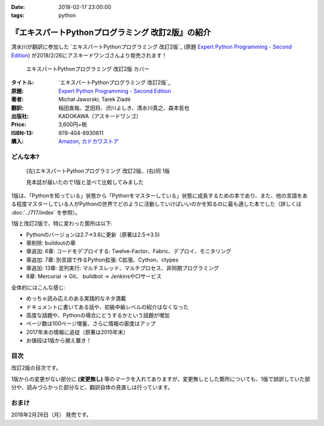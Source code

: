 :date: 2018-02-17 23:00:00
:tags: python

==================================================
『エキスパートPythonプログラミング 改訂2版』の紹介
==================================================

清水川が翻訳に参加した `エキスパートPythonプログラミング 改訂2版`_ (原題 `Expert Python Programming - Second Edition`_) が2018/2/26にアスキードワンゴさんより発売されます！

.. figure:: expert-python-programming-2nd-ja-cover.*

   エキスパートPythonプログラミング 改訂2版 カバー

:タイトル: `エキスパートPythonプログラミング 改訂2版`_
:原題: `Expert Python Programming - Second Edition`_
:著者: Michał Jaworski, Tarek Ziadé
:翻訳: 稲田直哉、芝田将、渋川よしき、清水川貴之、森本哲也
:出版社: KADOKAWA（アスキードワンゴ）
:Price: 3,600円+税
:ISBN-13: 978-404-8930611
:購入: Amazon_, `カドカワストア`_

.. _`エキスパートPythonプログラミング`: https://www.kadokawa.co.jp/product/301801000262/
.. _`Expert Python Programming - Second Edition`: https://www.packtpub.com/application-development/expert-python-programming-second-edition
.. _`Amazon`: http://amzn.to/2o5JRvZ
.. _カドカワストア: https://store.kadokawa.co.jp/shop/g/g301801000262/


どんな本?
==========

.. figure:: expert-python-ja-1-and-2.jpg

   (左)エキスパートPythonプログラミング 改訂2版、(右)同 1版

   見本誌が届いたので1版と並べて比較してみました

1版は、「Pythonを知っている」状態から「Pythonをマスターしている」状態に成長するための本であり、また、他の言語をある程度マスターしている人がPythonの世界でどのように活動していけばいいのかを知るのに最も適した本でした（詳しくは :doc:`../717/index` を参照）。

1版と改訂2版で、特に変わった箇所は以下:

- Pythonのバージョンは2.7->3.6に更新（原著は2.5->3.5)
- 章削除: buildoutの章
- 章追加: 6章: コードをデプロイする: Twelve-Factor、Fabric、デプロイ、モニタリング
- 章追加: 7章: 別言語で作るPython拡張: C拡張、Cython、ctypes
- 章追加: 13章: 並列実行: マルチスレッド、マルチプロセス、非同期プログラミング
- 8章: Mercurial -> Git、 buildbot -> JenkinsやCIサービス

全体的にはこんな感じ:

- めっちゃ読み応えのある実践的なネタ満載
- ドキュメントに書いてある話や、初級中級レベルの紹介はなくなった
- 高度な話題や、Pythonの場合にどうするかという話題が増加
- ページ数は100ページ増量、さらに情報の密度はアップ
- 2017年末の情報に追従（原著は2015年末）
- お値段は1版から据え置き！


目次
=====

改訂2版の目次です。

1版からの変更がない部分に **(変更無し)** 等のマークを入れてありますが、変更無しとした箇所についても、1版で誤訳していた部分や、読みづらかった部分など、翻訳自体の見直しは行っています。

.. literal-block::
   :language: rst

  * 序文

    * はじめに
    * 日本語翻訳出版によせて（初版） **(変更なし)**
    * 日本語翻訳出版によせて（改訂2版）
    * 日本語版まえがき

  * 1章 現在のPythonのステータス

    * われわれは今どこにいて、どこに行こうとしているのか？
    * Pythonはなぜ/どのように変化するのか？
    * PEP文書から最新の変更情報を得る
    * 本書執筆時点でのPython 3の浸透度合い
    * Python 3とPython 2の主な違い

      * なぜそれを気にする必要があるのか？
      * 主な構文上の違いと、よくある落とし穴
      * バージョン間の互換性を保つ時によく利用されるツールやテクニック

    * CPython以外の世界

      * なぜCPython以外も考慮すべきなのか
      * Stackless Python
      * Jython
      * IronPython
      * PyPy

    * 現代的なPython開発の手法

    * アプリケーションレベルでのPython環境の分離

      * なぜ分離が必要なのか？
      * 人気のあるソリューション
      * どのツールを選択すべきか？

    * システムレベルでの環境の分離

      * Vagrantを使った仮想的な開発環境
      * コンテナ化 VS 仮想化

    * 人気のある生産性向上ツール

      * 拡張インタラクティブセッション - IPython, bpython, ptpythonなど
      * インタラクティブ・デバッガー

    * 役に立つリソース
    * まとめ

  * 2章 構文ベストプラクティス -- クラス以外

    * Pythonの組み込み型

      * 文字列とバイト列
      * コレクション

    * 高度な文法

      * イテレータ
      * "yield"文（ジェネレータ）
      * デコレータ **(一部変更なし)**
      * コンテキストマネージャ - "with"構文 **(一部変更なし)**

    * 知っておくべきその他の文法

      * "for … else"節
      * 関数アノテーション

    * まとめ

  * 3章 構文ベストプラクティス: クラスの世界

    * 組み込みクラスのサブクラス化 **(ほぼ変更なし)**
    * スーパークラスからメソッドへのアクセス

      * 旧スタイルクラスとPython 2の "super"
      * Pythonのメソッド解決順序（MRO）を理解する **(ほぼ変更なし)**
      * "super" の落とし穴 **(ほぼ変更なし)**
      * ベストプラクティス **(ほぼ変更なし)**

    * 高度な属性アクセスのパターン

      * ディスクリプタ **(内容は削減、かなり分かりやすくなった)**
      * プロパティ **(ほぼ変更なし)**
      * スロット **(ほぼ変更なし)**

    * メタプログラミング

      * デコレータ - メタプログラミングの方法
      * クラスデコレータ
      * "__new__()" メソッドによるインスタンス作成プロセスのオーバーライド **(ほぼ変更なし)**
      * メタクラス
      * コード生成のTips

    * まとめ

  * 4章 良い名前を選ぶ

    * PEP 8と命名規則のベストプラクティス **(変更なし)**

      * どうして、いつPEP 8に従うのか **(変更なし)**
      * PEP 8 のその先へ - チーム固有のスタイルガイドライン **(変更なし)**

    * 命名規則のスタイル **(変更なし)**

      * 変数 **(変更なし)**

    * 名前付けガイド **(変更なし)**

      * ブール値の名前の前にhasかisをつける **(変更なし)**
      * コレクションの変数名は複数形にする **(変更なし)**
      * 辞書型に明示的な名前をつける **(変更なし)**
      * 汎用性の高い名前を避ける **(変更なし)**
      * 既存の名前を避ける **(変更なし)**

    * 引数のベストプラクティス **(変更なし)**

      * 反復型設計を行いながら引数を作成する **(変更なし)**
      * 引数とテストを信頼する **(変更なし)**
      * 魔法の引数である ``*args`` と ``**kwargs`` は注意して使用する **(変更なし)**

    * クラス名 **(変更なし)**
    * モジュール名とパッケージ名 **(変更なし)**
    * 役に立つツール **(変更なし)**

      * Pylint **(変更なし)**
      * pycodestyleとflake8

    * まとめ

  * 5章 パッケージを作る

    * パッケージ作成

      * 混乱するPythonパッケージングツールの状態
      * プロジェクトの設定 **(変更なし)**
      * カスタムセットアップコマンド
      * 開発時にパッケージを利用する

    * 名前空間パッケージ

      * なぜこれが便利なのか？
      * PEP 420 -  暗黙の名前空間パッケージ
      * 以前のバージョンのPythonにおける名前空間パッケージ

    * パッケージのアップロード

      * PyPI – Python Package Index
      * ソースパッケージとビルド済みパッケージ

    * スタンドアローン実行形式

      * スタンドアローンの実行形式が便利な場面
      * 人気のあるツール
      * 実行可能形式のパッケージにおけるPythonコードの難読化

    * まとめ

  * 6章 コードをデプロイする

    * The Twelve-Factor App
    * Fabricを用いたデプロイの自動化

    * 専用のパッケージインデックスやミラーを用意する

      * PyPIをミラーリングする
      * パッケージを使ったデプロイ

    * 一般的な慣習と実践

      * ファイルシステムの階層
      * 環境の分離
      * プロセス監視ツールを使う
      * アプリケーションコードはユーザー空間で実行しよう
      * リバースHTTPプロキシを使う
      * プロセスのgracefulリロード

    * 動作の追跡とモニタリング

      * エラーログ収集 - sentry/raven
      * モニタリングシステムとアプリケーションメトリクス
      * アプリケーションログの処理
      * ログを処理するツール

    * まとめ

  * 7章 他言語によるPythonの拡張

    * 他言語 = C/C++

      * C/C++ による拡張

    * 拡張を使う理由

      * コードのクリティカルな部分の性能を向上する
      * 別の言語で書かれたコードを利用する
      * サードパーティー製の動的ライブラリを利用する
      * カスタムのデータ構造を作る

    * 拡張を書く

      * ピュアC拡張
      * Cython

    * 拡張のデメリット

      * 増加する複雑さ
      * デバッグ

    * 拡張を使わずに動的ライブラリを利用する

      * ctypes
      * CFFI

    * まとめ

  * 8章 コードの管理

    * バージョン管理システム

      * 中央集中型システム **(変更なし)**
      * 分散型システム **(変更なし)**
      * 中央集中か、分散か？ **(変更なし)**
      * できればGitを使う
      * Git flow と GitHub flow

    * 継続的開発プロセス

      * 継続的インテグレーション
      * 継続的デリバリー
      * 継続的デプロイメント
      * 継続的インテグレーションを行うのに人気のあるツール
      * 適切なツール選択とよくある落とし穴

    * まとめ

  * 9章 プロジェクトのドキュメント作成

    * 技術文書を書くための7つのルール **(変更なし)**

      * 2つのステップで書く **(変更なし)**
      * 読者のターゲットを明確にする **(変更なし)**
      * シンプルなスタイルを使用する **(変更なし)**
      * 情報のスコープを絞る **(変更なし)**
      * 実在するようなコードのサンプルを使用する **(変更なし)**
      * なるべく少なく、かつ十分なドキュメント **(変更なし)**
      * テンプレートの使用 **(変更なし)**

    * reStructuredText入門 **(変更なし)**

      * セクション構造 **(変更なし)**
      * Lists **(変更なし)**
      * インラインマークアップ **(変更なし)**
      * リテラルブロック **(変更なし)**
      * リンク **(変更なし)**

    * ドキュメントの構築 **(変更なし)**

      * ポートフォリオの構築 **(変更なし)**

    * 自分自身のポートフォリオを構築する **(変更なし)**

      * ランドスケープの構築 **(ほぼ変更なし)**
      * ドキュメントのビルドと継続的インテグレーション

    * まとめ

  * 10章 テスト駆動開発

    * テストをしていない人へ **(ほぼ変更なし)**

      * テスト駆動開発の原則 **(ほぼ変更なし)**
      * どのような種類のテストがあるのか？
      * Pythonの標準テストツール

    * テストをしている人へ

      * ユニットテストの落とし穴 **(変更なし)**
      * 代替のユニットテストフレームワーク **(加筆あり)**
      * テストカバレッジ
      * スタブとモック **(ほぼ変更なし)**
      * テスト環境と依存関係の互換性
      * ドキュメント駆動開発 **(変更なし)**

    * まとめ

  * 11章 最適化 -- 一般原則とプロファイリングテクニック

    * 3つのルール

      * まず、動かす **(変更なし)**
      * ユーザー視点で考える **(変更なし)**
      * 可読性とメンテナンス性を保つ **(変更なし)**

    * 最適化戦略 **(変更なし)**

      * 外部の原因を探す **(変更なし)**
      * ハードウェアを拡張する **(変更なし)**
      * スピードテストを書く **(変更なし)**

    * ボトルネックを見つける **(変更なし)**

      * CPU使用量のプロファイル **(ほぼ変更なし)**
      * メモリー使用量のプロファイル
      * ネットワーク使用量のプロファイル

    * まとめ

  * 12章 最適化 -- いくつかの強力な解決方法

    * 複雑度を下げる **(加筆あり)**

      * 循環的複雑度 **(ほぼ変更なし)**
      * ビッグ・オー記法 **(ほぼ変更なし)**

    * シンプルにする **(変更なし)**

      * リストからの探索 **(変更なし)**
      * list の代わりに set を使う **(変更なし)**
      * 外部呼び出しを減らす **(変更なし)**

    * collections モジュールを使う **(変更なし)**

      * deque **(変更なし)**
      * defaultdict **(変更なし)**
      * namedtuple **(変更なし)**

    * トレードオフを利用する

      * ヒューリスティクスや近似アルゴリズムを使う
      * タスクキューを使って遅延処理を行う
      * 確率的データ構造を利用する

    * キャッシュ **(変更なし)**

      * 決定的キャッシュ **(変更なし)**
      * 非決定的キャッシュ **(変更なし)**
      * キャッシュサーバー **(変更なし)**

    * まとめ

  * 13章 並行処理

    * なぜ並行処理が必要なのか？
    * マルチスレッド

      * マルチスレッドとは？
      * Pythonはどのようにスレッドを扱うのか？
      * いつスレッドを使うべきか？

    * マルチプロセス

      * 組み込みの multiprocessing モジュール

    * 非同期プログラミング

      * 協調的マルチタスクと非同期I/O
      * Pythonにおける async と await
      * 以前のバージョンにおける asyncio
      * 非同期プログラミングの実践例
      * Future を利用して同期コードを結合する

    * まとめ

  * 14章 Pythonのためのデザインパターン

    * 生成に関するパターン **(変更なし)**

      * Singleton パターン **(変更なし)**

    * 構造に関するパターン **(変更なし)**

      * Adapterパターン
      * Proxyパターン **(変更なし)**
      * Facadeパターン **(変更なし)**

    * 振る舞いに関するパターン **(変更なし)**

      * Observerパターン **(変更なし)**
      * Visitorパターン **(変更なし)**
      * Templateパターン **(変更なし)**

    * まとめ



おまけ
=======

2018年2月26日（月） 発売です。

.. raw:: html

   <div class="amazlet-box" style="margin-bottom:0px;"><div class="amazlet-image" style="float:left;margin:0px 12px 1px 0px;"><a href="http://www.amazon.co.jp/exec/obidos/ASIN/4048930613/freiaweb-22/ref=nosim/" name="amazletlink" target="_blank"><img src="https://images-fe.ssl-images-amazon.com/images/I/51ivxfpMPKL._SL160_.jpg" alt="エキスパートPythonプログラミング改訂2版" style="border: none;" /></a></div><div class="amazlet-info" style="line-height:120%; margin-bottom: 10px"><div class="amazlet-name" style="margin-bottom:10px;line-height:120%"><a href="http://www.amazon.co.jp/exec/obidos/ASIN/4048930613/freiaweb-22/ref=nosim/" name="amazletlink" target="_blank">エキスパートPythonプログラミング改訂2版</a><div class="amazlet-powered-date" style="font-size:80%;margin-top:5px;line-height:120%">posted with <a href="http://www.amazlet.com/" title="amazlet" target="_blank">amazlet</a> at 18.02.11</div></div><div class="amazlet-detail">Michal Jaworski Tarek Ziade <br />KADOKAWA (2018-02-26)<br />売り上げランキング: 11,344<br /></div><div class="amazlet-sub-info" style="float: left;"><div class="amazlet-link" style="margin-top: 5px"><a href="http://www.amazon.co.jp/exec/obidos/ASIN/4048930613/freiaweb-22/ref=nosim/" name="amazletlink" target="_blank">Amazon.co.jpで詳細を見る</a></div></div></div><div class="amazlet-footer" style="clear: left"></div></div>

.. raw:: html

   <blockquote class="twitter-tweet" data-lang="ja"><p lang="ja" dir="ltr">エキPy 改訂2版のレビューしてるけど、3章まじ面白い（時間の都合で今まで読んでなかった）。1版より具体的で実践的で深くてだいぶ面白い。 <a href="https://t.co/HXHq8Codz8">https://t.co/HXHq8Codz8</a></p>&mdash; Takayuki Shimizukawa (@shimizukawa) <a href="https://twitter.com/shimizukawa/status/957598718244433921?ref_src=twsrc%5Etfw">2018年1月28日</a></blockquote>
   <script async src="https://platform.twitter.com/widgets.js" charset="utf-8"></script>

   <blockquote class="twitter-tweet" data-lang="ja"><p lang="ja" dir="ltr">エキPy改訂2版、C拡張関連な7章レビューdone. 前知識あって読んだのを差し引いても、すごく読みやすくて分かりやすかった。Cython便利。</p>&mdash; Takayuki Shimizukawa (@shimizukawa) <a href="https://twitter.com/shimizukawa/status/958262698541694976?ref_src=twsrc%5Etfw">2018年1月30日</a></blockquote>
   <script async src="https://platform.twitter.com/widgets.js" charset="utf-8"></script>

   <blockquote class="twitter-tweet" data-lang="ja"><p lang="ja" dir="ltr">エキスパートPythonプログラミング改訂2版の見本きた！ページ数は100ページ増量、密度はアップ、2017年末の情報に追従、お値段は1版から据え置き！ <a href="https://twitter.com/hashtag/expertpython?src=hash&amp;ref_src=twsrc%5Etfw">#expertpython</a> <a href="https://t.co/6U5Gq624kn">https://t.co/6U5Gq624kn</a> <a href="https://t.co/2SauP9B1Op">pic.twitter.com/2SauP9B1Op</a></p>&mdash; Takayuki Shimizukawa (@shimizukawa) <a href="https://twitter.com/shimizukawa/status/964727534427324416?ref_src=twsrc%5Etfw">2018年2月17日</a></blockquote>
   <script async src="https://platform.twitter.com/widgets.js" charset="utf-8"></script>

   <blockquote class="twitter-tweet" data-lang="ja"><p lang="ja" dir="ltr">2冊の見本を手にご満悦の訳者近影です <a href="https://twitter.com/hashtag/pyhack?src=hash&amp;ref_src=twsrc%5Etfw">#pyhack</a> <a href="https://twitter.com/hashtag/%E7%8B%AC%E3%83%97%E3%83%AD?src=hash&amp;ref_src=twsrc%5Etfw">#独プロ</a> <a href="https://twitter.com/hashtag/expertpython?src=hash&amp;ref_src=twsrc%5Etfw">#expertpython</a> (@ 株式会社ビープラウド - <a href="https://twitter.com/beproud_jp?ref_src=twsrc%5Etfw">@beproud_jp</a> in 渋谷区, 東京都 w/ <a href="https://twitter.com/shimizukawa?ref_src=twsrc%5Etfw">@shimizukawa</a>) <a href="https://t.co/d6hdO1HUSY">https://t.co/d6hdO1HUSY</a> <a href="https://t.co/aDGC3K7rhr">pic.twitter.com/aDGC3K7rhr</a></p>&mdash; Takanori Suzuki (@takanory) <a href="https://twitter.com/takanory/status/964696217224609792?ref_src=twsrc%5Etfw">2018年2月17日</a></blockquote>
   <script async src="https://platform.twitter.com/widgets.js" charset="utf-8"></script>

   <blockquote class="twitter-tweet" data-lang="ja"><p lang="ja" dir="ltr">エキスパートPythonプログラミング改訂2版 <a href="https://t.co/4yVJDi2EEz">https://t.co/4yVJDi2EEz</a> をチラ見した。前と比べてもすごくわかりやすくなってる気がする。エキスパートと銘打ってるだけあって、実践するのに「ここどうするの？」というところにも触れられてていい感じだ。はやく発売されないかなー <a href="https://twitter.com/hashtag/expertpython?src=hash&amp;ref_src=twsrc%5Etfw">#expertpython</a> <a href="https://twitter.com/hashtag/pyhack?src=hash&amp;ref_src=twsrc%5Etfw">#pyhack</a></p>&mdash; かしゅー (@kashew_nuts) <a href="https://twitter.com/kashew_nuts/status/964727054011850752?ref_src=twsrc%5Etfw">2018年2月17日</a></blockquote>
   <script async src="https://platform.twitter.com/widgets.js" charset="utf-8"></script>

